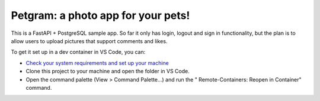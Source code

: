 Petgram: a photo app for your pets!
==================================


This is a FastAPI + PostgreSQL sample app. So far it only has login, logout and sign in functionality, but the plan is to allow users to upload pictures that support comments and likes. 

To get it set up in a dev container in VS Code, you can:

- `Check your system requirements and set up your machine <https://code.visualstudio.com/docs/remote/containers#_getting-started>`_ 

- Clone this project to your machine and open the folder in VS Code.

- Open the command palette (View > Command Palette...) and run the " Remote-Containers: Reopen in Container" command. 

